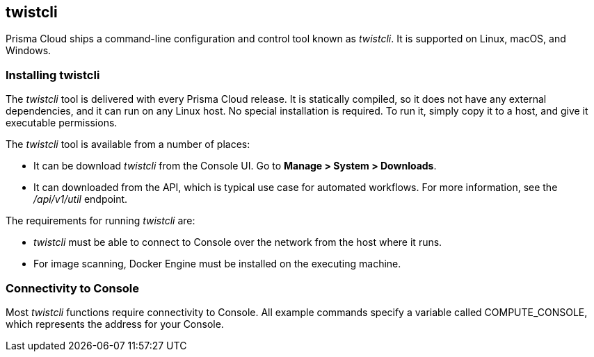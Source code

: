 == twistcli

Prisma Cloud ships a command-line configuration and control tool known as _twistcli_.
It is supported on Linux, macOS, and Windows.

ifdef::compute_edition[]

When users from a tenant xref:../deployment_patterns/projects.adoc[project] run _twistcli_, they must set the _--project_ option to specify the proper context for the command.

endif::compute_edition[]


=== Installing twistcli

The _twistcli_ tool is delivered with every Prisma Cloud release.
It is statically compiled, so it does not have any external dependencies, and it can run on any Linux host.
No special installation is required.
To run it, simply copy it to a host, and give it executable permissions.

The _twistcli_ tool is available from a number of places:

ifdef::compute_edition[]
* It's included with the release tarball.
endif::compute_edition[]
* It can be download _twistcli_ from the Console UI.
Go to *Manage > System > Downloads*.

* It can downloaded from the API, which is typical use case for automated workflows.
For more information, see the _/api/v1/util_ endpoint.

The requirements for running _twistcli_ are:

* _twistcli_ must be able to connect to Console over the network from the host where it runs.
* For image scanning, Docker Engine must be installed on the executing machine.


=== Connectivity to Console

Most _twistcli_ functions require connectivity to Console.
All example commands specify a variable called COMPUTE_CONSOLE, which represents the address for your Console.

ifdef::compute_edition[]
The address for your Console depends on how you installed it.

For Onebox installs, where you install Console on a stand-alone host, the value for COMPUTE_CONSOLE is the IP address or DNS name of the host.
HTTPS access to Console is servered on port 8083, so the full address would be:

\https://<IPADDR>:8083

For the default Kubernetes installation procedure, the Console service is exposed by a LoadBalancer, and so the address for COMPUTE_CONSOLE is

\https://<LOAD_BALANCER>:8083
ifdef::compute_edition[]

ifdef::prisma_cloud[]
To get the address for your Console, go to *Compute > Manage > System > Downloads*, and copy the string under *Path to Console*.
endif::prisma_cloud[]


=== Functions

The _twistcli_ tool supports the following functions:

* _console_ --
Installs and uninstalls Console into a cluster.
Kubernetes, OpenShift, and Docker Swarm are supported.
You can also export Kubernetes or OpenShift deployment files in YAML format.

* _defender_ --
Installs and uninstalls Defender into a cluster.
Kubernetes, OpenShift, and Docker Swarm are supported.
Defender is installed as either a daemon set (Kubernetes, OpenShift) or global service (Docker Swarm), which means one Defender is always automatically deployed to each node in the cluster.
You can also export a Kubernetes or OpenShift deployment file in YAML format.

* _hosts_ --
Scans hosts for vulnerabilities and compliance issues.
+
// twistcli hosts scan support for Windows:
// https://github.com/twistlock/twistlock/issues/14992

* _images_ --
Scans container images for vulnerabilities and compliance issues.
Because it runs from the command line, you can easily integrate Prisma Cloud’s scanning capabilities into your CI/CD pipeline.

* _intelligence_ --
Retrieves the latest threat data from the Prisma Cloud Intelligence Stream, and push those updates to a Prisma Cloud installation running in an air-gapped environment.

* _pcf_ --
Scan Pivotal Cloud Foundry droplets.

* _app-embedded_ --
Embed the App Embedded Defender into a Dockerfile.

* _restore_ --
Restore Console to the state stored in the specified backup file.
An automatated backup system (enabled by default) creates and maintains daily, weekly, and monthly backups.
Additional backups can made at any point in time from the Console UI.

* _serverless_ --
Scans serverless functions for vulnerabilities.

* _iac_ --
Scan Infrastructure-as-Code (IaC) templates for potential issues and misconfigurations. Learn more about Prisma Cloud https://docs.paloaltonetworks.com/prisma/prisma-cloud/prisma-cloud-admin/prisma-cloud-devops-security/secure-your-infrastructure-automation.html[IaC scanning capability].

* _support_ --
Streamlines the process of collecting and sending debug information to Prisma Cloud's support team.
Collects log data from a node and uploads it to Prisma Cloud's support area.


=== Capabilities

The _twistcli_ tool offers feature parity across all supported operating systems, with a few exceptions.
The following table highlights where functions are disabled, or work differently, on a given platform.

[cols=".^2,2,1,1,1", frame="topbot"]
|====
2+^| twistcli 3+^| Platform

|Command
|Subcommand
|Linux
|macOS
|Windows

.3+|`console` {set:cellbgcolor:#fff}
|`export`
|Yes
|Yes
|Yes

|`install`
|Yes
|[white]#No# {set:cellbgcolor:#000}
|[white]#No# {set:cellbgcolor:#000}

|`uninstall` {set:cellbgcolor:#fff}
|Yes
|[white]#No# {set:cellbgcolor:#000}
|[white]#No# {set:cellbgcolor:#000}

.3+|`defender` {set:cellbgcolor:#fff}
|`export`
|Yes
|Yes
|Yes

|`install`
|Yes
|[white]#No# {set:cellbgcolor:#000}
|[white]#No#

|`uninstall` {set:cellbgcolor:#fff}
|Yes
|[white]#No# {set:cellbgcolor:#000}
|[white]#No#

|`hosts` {set:cellbgcolor:#fff}
|`scan`
|Yes
|[white]#No^1^# {set:cellbgcolor:#000}
|[white]#No#

|`images` {set:cellbgcolor:#fff}
|`scan`
|Yes
|Yes^2^
|Yes^3^

.2+|`intelligence`
|`upload`
|Yes
|Yes
|Yes

|`download`
|Yes
|Yes
|Yes

|`pcf`
|`scan`
|Yes
|[white]#No# {set:cellbgcolor:#000}
|[white]#No# {set:cellbgcolor:#000}

|`app-embedded` {set:cellbgcolor:#fff}
|`embed`
|Yes
|Yes
|Yes

|`restore` {set:cellbgcolor:#fff}
|
|Yes
|[white]#No# {set:cellbgcolor:#000}
|[white]#No# 

|`serverless` {set:cellbgcolor:#fff}
|`scan`
|Yes
|Yes
|Yes

ifdef::prisma_cloud[]
|`iac`^5^ {set:cellbgcolor:#fff}
|`scan`
|Yes
|Yes
|Yes
endif::prisma_cloud[]

.2+|`support`
|`dump`
|Yes
|[white]#No^4^# {set:cellbgcolor:#000}
|[white]#No^4^#

|`upload` {set:cellbgcolor:#fff}
|Yes
|Yes
|Yes

|====

^1^
Prisma Cloud doesn't support deployment to macOS hosts, so there is no support for scanning macOS hosts.

^2^
Scans Linux images on macOS hosts.
Docker for Mac must be installed.

^3^
Twistcli can scan Windows images on Windows Server 2016 and Windows Server 2019 hosts.
To scan Linux images on Windows, install https://docs.docker.com/machine/overview/[Docker Machine on Windows] with the Microsoft Hyper-V driver.
Twistcli does not support scanning Linux images on Windows hosts with https://docs.docker.com/docker-for-windows/[Docker for Windows].

^4^
The _support dump_ function collects Console's logs when Console malfunctions.
Copy _twistcli_ to host where Console runs, then execute _twistcli support dump_.
Defender logs can be retrieved directly from the Console UI under *Manage > Defenders > Manage*.

ifdef::prisma_cloud[]
^5^
IaC scanning is only available with *Prisma Cloud Enterprise*
endif::prisma_cloud[]

For a comprehensive list of supported options for each subcommand, run:

  $ twistcli <COMMAND> --help


=== Install support

Support for installing Console and Defender via _twistcli_ is supported on several cluster types.
The following table highlights the available support:


[cols=".^2,2,1,1,1,1,1,1,1", frame="topbot"]
|====
2+^| twistcli {set:cellbgcolor:#f5f5f5} 7+^| Platform

.^h|Command
.^h|Subcommand
.^h|Stand-alone^1^
.^h|Kubernetes
.^h|OpenShift
.^h|Swarm
.^h|Amazon ECS
.^h|DC/OS
.^h|Windows

.3+|`console` {set:cellbgcolor:#fff}
|`export`
|No
|Yes {set:cellbgcolor:#D0FAEE}
|Yes
|No {set:cellbgcolor:#fff}
|No
|No
|No

|`install`
|No
|Yes {set:cellbgcolor:#D0FAEE}
|Yes
|Yes
|No {set:cellbgcolor:#fff}
|No
|No

|`uninstall`
|No
|Yes {set:cellbgcolor:#D0FAEE}
|Yes
|Yes
|No {set:cellbgcolor:#fff}
|No
|No

.3+|`defender`
|`export`
|No
|Yes {set:cellbgcolor:#D0FAEE}
|Yes
|Yes
|No {set:cellbgcolor:#fff}
|Yes {set:cellbgcolor:#D0FAEE}
|No {set:cellbgcolor:#fff}

|`install`
|No
|Yes {set:cellbgcolor:#D0FAEE}
|Yes
|Yes
|No {set:cellbgcolor:#fff}
|No
|No

|`uninstall`
|No
|Yes {set:cellbgcolor:#D0FAEE}
|Yes
|Yes
|No {set:cellbgcolor:#fff}
|No
|No

|====

^1^
Stand-alone refers to installing an instance of Console or Defender onto a single host that isn't part of a cluster.
For stand-alone installations of Console, use the _twistlock.sh_ script to install Onebox.
For stand-alone installations of Defender, log into Console, go to *Manage > Defenders > Deploy*, and generate an install command.

The _twistcli console install_ command for Kubernetes and OpenShift combines two steps into a single command to simplify how Console is deployed.
This command internally generates a YAML configuration file and then creates Console's resources with _kubectl create_ in a single shot.
This command is only supported on Linux.
Use it when you don't need a copy of the YAML configuration file.
Otherwise, use _twistcli console export_.
